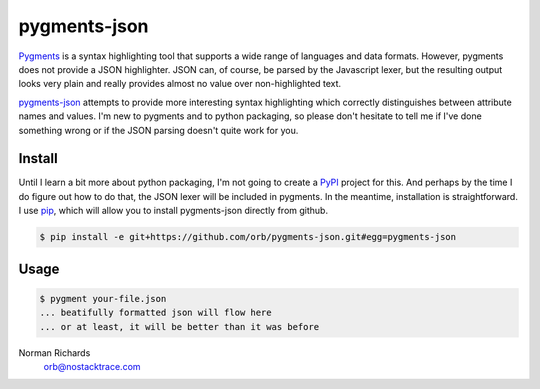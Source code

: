 pygments-json
=============

Pygments_ is a syntax highlighting tool that supports a wide range of
languages and data formats.  However, pygments does not provide a JSON highlighter.  JSON can,
of course, be parsed by the Javascript lexer, but the resulting output looks very plain and
really provides almost no value over non-highlighted text.

pygments-json_ attempts to provide more interesting syntax highlighting which correctly distinguishes
between attribute names and values.  I'm new to pygments and to python packaging, so please don't hesitate
to tell me if I've done something wrong or if the JSON parsing doesn't quite work for you.


Install
--------

Until I learn a bit more about python packaging, I'm not going to create a PyPI_ project for
this.  And perhaps by the time I do figure out how to do that, the JSON lexer will be included
in pygments.  In the meantime, installation is straightforward.  I use pip_, which will allow
you to install pygments-json directly from github.

.. code-block:: console

  $ pip install -e git+https://github.com/orb/pygments-json.git#egg=pygments-json

Usage
-------


.. code-block:: console

   $ pygment your-file.json
   ... beatifully formatted json will flow here
   ... or at least, it will be better than it was before


Norman Richards
   orb@nostacktrace.com

.. _Pygments: http://pygments.org/
.. _pygments-json: https://github.com/orb/pygments-json
.. _PyPI: http://pypi.python.org/pypi
.. _pip: http://www.pip-installer.org/
